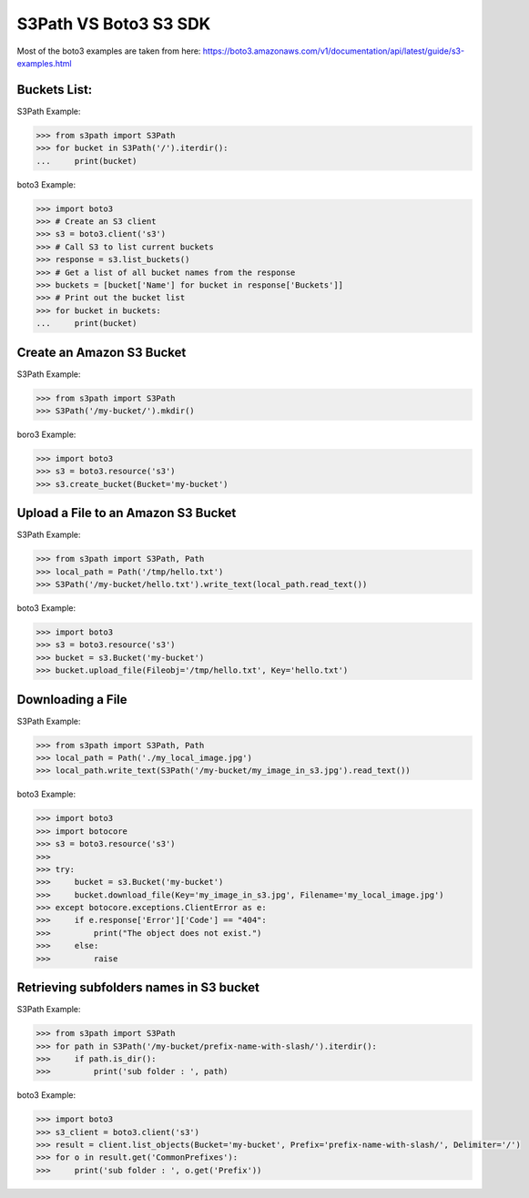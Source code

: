 S3Path VS Boto3 S3 SDK
======================

Most of the boto3 examples are taken from here: https://boto3.amazonaws.com/v1/documentation/api/latest/guide/s3-examples.html

Buckets List:
-------------

S3Path Example:

.. code:: python

   >>> from s3path import S3Path
   >>> for bucket in S3Path('/').iterdir():
   ...     print(bucket)

boto3 Example:

.. code:: python

   >>> import boto3
   >>> # Create an S3 client
   >>> s3 = boto3.client('s3')
   >>> # Call S3 to list current buckets
   >>> response = s3.list_buckets()
   >>> # Get a list of all bucket names from the response
   >>> buckets = [bucket['Name'] for bucket in response['Buckets']]
   >>> # Print out the bucket list
   >>> for bucket in buckets:
   ...     print(bucket)

Create an Amazon S3 Bucket
--------------------------

S3Path Example:

.. code:: python

   >>> from s3path import S3Path
   >>> S3Path('/my-bucket/').mkdir()

boro3 Example:

.. code:: python

   >>> import boto3
   >>> s3 = boto3.resource('s3')
   >>> s3.create_bucket(Bucket='my-bucket')

Upload a File to an Amazon S3 Bucket
------------------------------------

S3Path Example:

.. code:: python

   >>> from s3path import S3Path, Path
   >>> local_path = Path('/tmp/hello.txt')
   >>> S3Path('/my-bucket/hello.txt').write_text(local_path.read_text())

boto3 Example:

.. code:: python

   >>> import boto3
   >>> s3 = boto3.resource('s3')
   >>> bucket = s3.Bucket('my-bucket')
   >>> bucket.upload_file(Fileobj='/tmp/hello.txt', Key='hello.txt')

Downloading a File
------------------

S3Path Example:

.. code:: python

   >>> from s3path import S3Path, Path
   >>> local_path = Path('./my_local_image.jpg')
   >>> local_path.write_text(S3Path('/my-bucket/my_image_in_s3.jpg').read_text())

boto3 Example:

.. code:: python

   >>> import boto3
   >>> import botocore
   >>> s3 = boto3.resource('s3')
   >>>
   >>> try:
   >>>     bucket = s3.Bucket('my-bucket')
   >>>     bucket.download_file(Key='my_image_in_s3.jpg', Filename='my_local_image.jpg')
   >>> except botocore.exceptions.ClientError as e:
   >>>     if e.response['Error']['Code'] == "404":
   >>>         print("The object does not exist.")
   >>>     else:
   >>>         raise

Retrieving subfolders names in S3 bucket
----------------------------------------

S3Path Example:

.. code:: python

   >>> from s3path import S3Path
   >>> for path in S3Path('/my-bucket/prefix-name-with-slash/').iterdir():
   >>>     if path.is_dir():
   >>>         print('sub folder : ', path)

boto3 Example:

.. code:: python

   >>> import boto3
   >>> s3_client = boto3.client('s3')
   >>> result = client.list_objects(Bucket='my-bucket', Prefix='prefix-name-with-slash/', Delimiter='/')
   >>> for o in result.get('CommonPrefixes'):
   >>>     print('sub folder : ', o.get('Prefix'))
